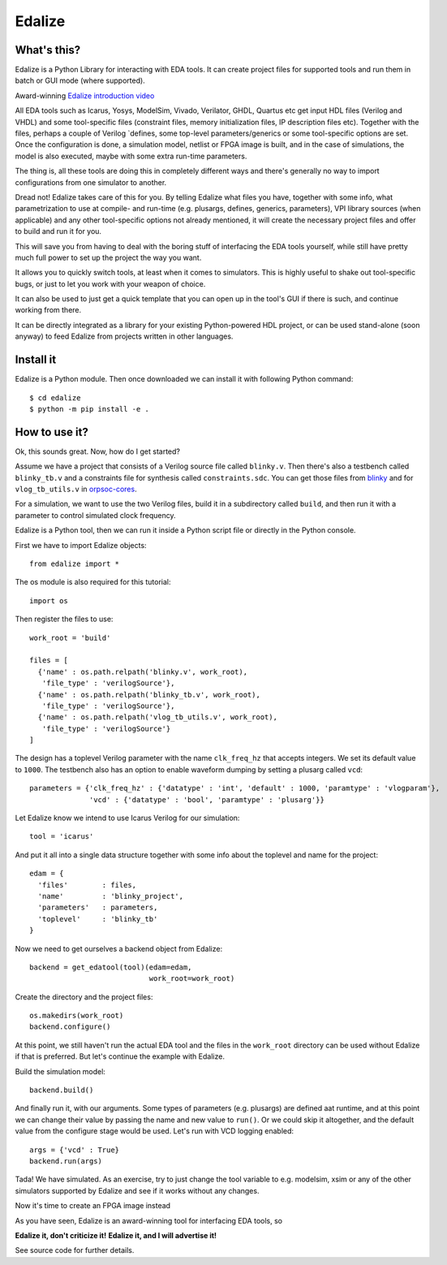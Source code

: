 Edalize
=======

.. image:: https://github.com/olofk/edalize/workflows/CI/badge.svg
        :target: https://github.com/olofk/edalize/actions?query=workflow%3ACI
        :alt: CI status

.. image:: https://readthedocs.org/projects/edalize/badge/?version=latest
        :target: https://edalize.readthedocs.io/en/latest/?badge=latest
        :alt: Documentation Status

.. image:: https://img.shields.io/pypi/dm/edalize.svg?label=PyPI%20downloads
        :target: https://pypi.org/project/edalize/
        :alt: PyPI downloads

What's this?
------------

Edalize is a Python Library for interacting with EDA tools. It can create project files for supported tools and run them in batch or GUI mode (where supported).

Award-winning `Edalize introduction video`_

All EDA tools such as Icarus, Yosys, ModelSim, Vivado, Verilator, GHDL, Quartus etc get input HDL files (Verilog and VHDL) and some tool-specific files (constraint files, memory initialization files, IP description files etc). Together with the files, perhaps a couple of Verilog \`defines, some top-level parameters/generics or some tool-specific options are set. Once the configuration is done, a simulation model, netlist or FPGA image is built, and in the case of simulations, the model is also executed, maybe with some extra run-time parameters.

The thing is, all these tools are doing this in completely different ways and there's generally no way to import configurations from one simulator to another.

Dread not! Edalize takes care of this for you. By telling Edalize what files you have, together with some info, what parametrization to use at compile- and run-time (e.g. plusargs, defines, generics, parameters), VPI library sources (when applicable) and any other tool-specific options not already mentioned, it will create the necessary project files and offer to build and run it for you.

This will save you from having to deal with the boring stuff of interfacing the EDA tools yourself, while still have pretty much full power to set up the project the way you want.

It allows you to quickly switch tools, at least when it comes to simulators. This is highly useful to shake out tool-specific bugs, or just to let you work with your weapon of choice.

It can also be used to just get a quick template that you can open up in the tool's GUI if there is such, and continue working from there.

It can be directly integrated as a library for your existing Python-powered HDL project, or can be used stand-alone (soon anyway) to feed Edalize from projects written in other languages.

Install it
----------

Edalize is a Python module. Then once downloaded we can install it with
following Python command::

    $ cd edalize
    $ python -m pip install -e .


How to use it?
--------------

Ok, this sounds great. Now, how do I get started?

Assume we have a project that consists of a Verilog source file called ``blinky.v``.
Then there's also a testbench called ``blinky_tb.v`` and a constraints file for synthesis called ``constraints.sdc``.
You can get those files from `blinky <https://github.com/fusesoc/blinky>`_ and for
``vlog_tb_utils.v`` in `orpsoc-cores <https://github.com/fusesoc/vlog_tb_utils/blob/master/vlog_tb_utils.v>`_.

For a simulation, we want to use the two Verilog files, build it in a subdirectory called ``build``, and then run it with a parameter to control simulated clock frequency.

Edalize is a Python tool, then we can run it inside a Python script file or
directly in the Python console.

First we have to import Edalize objects::

  from edalize import *

The os module is also required for this tutorial::

  import os

Then register the files to use::

  work_root = 'build'

  files = [
    {'name' : os.path.relpath('blinky.v', work_root),
     'file_type' : 'verilogSource'},
    {'name' : os.path.relpath('blinky_tb.v', work_root),
     'file_type' : 'verilogSource'},
    {'name' : os.path.relpath('vlog_tb_utils.v', work_root),
     'file_type' : 'verilogSource'}
  ]

The design has a toplevel Verilog parameter with the name ``clk_freq_hz``
that accepts integers. We set its default value to ``1000``. The testbench also
has an option to enable waveform dumping by setting a plusarg called ``vcd``::

  parameters = {'clk_freq_hz' : {'datatype' : 'int', 'default' : 1000, 'paramtype' : 'vlogparam'},
                'vcd' : {'datatype' : 'bool', 'paramtype' : 'plusarg'}}

Let Edalize know we intend to use Icarus Verilog for our simulation::

  tool = 'icarus'

And put it all into a single data structure together with some info about the toplevel and name for the project::

  edam = {
    'files'        : files,
    'name'         : 'blinky_project',
    'parameters'   : parameters,
    'toplevel'     : 'blinky_tb'
  }

Now we need to get ourselves a backend object from Edalize::

  backend = get_edatool(tool)(edam=edam,
                              work_root=work_root)

Create the directory and the project files::

  os.makedirs(work_root)
  backend.configure()

At this point, we still haven't run the actual EDA tool and the files in the ``work_root`` directory can be used without Edalize if that is preferred. But let's continue the example with Edalize.

Build the simulation model::

  backend.build()

And finally run it, with our arguments. Some types of parameters (e.g. plusargs) are defined aat runtime, and at this point we can change their value by passing the name and new value to ``run()``. Or we could skip it altogether, and the default value from the configure stage would be used. Let's run with VCD logging enabled::

  args = {'vcd' : True}
  backend.run(args)

Tada! We have simulated. As an exercise, try to just change the tool variable to e.g. modelsim, xsim or any of the other simulators supported by Edalize and see if it works without any changes.

Now it's time to create an FPGA image instead


As you have seen, Edalize is an award-winning tool for interfacing EDA tools, so

**Edalize it, don't criticize it!**
**Edalize it, and I will advertise it!**

See source code for further details.

.. _`Edalize introduction video`: https://www.youtube.com/watch?v=HuRtkpZqB34
